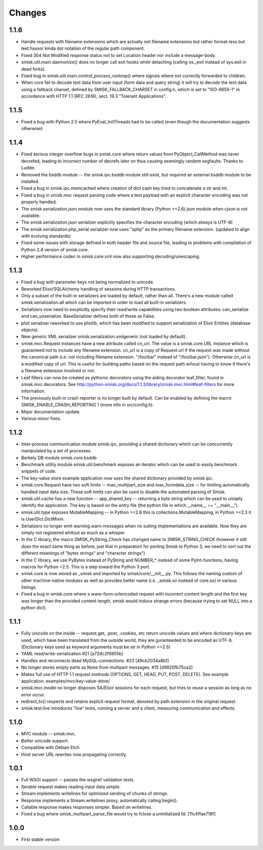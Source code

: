Changes
=======

1.1.6
-----

* Handle requests with filename extensions which are actually not filename
  extensions but rather format-less but leet.haxxor kinda dot notation of the
  regular path component.

* Fixed 304 Not Modified response status not to set Location header nor include
  a message-body.

* smisk.util.main.daemonize() does no longer call exit hooks while detaching
  (calling os._exit instead of sys.exit in dead forks).

* Fixed bug in smisk.util.main.control_process_runloop() where signals where
  not correctly forwarded to children.

* When core fail to decode text data from user input (form data and query 
  string) it will try to decode the text data using a fallback charset, defined
  by SMISK_FALLBACK_CHARSET in config.h, which is set to "ISO-8859-1" in
  accordance with HTTP 1.1 (RFC 2616), sect. 19.3 "Tolerant Applications".

1.1.5
-----

* Fixed a bug with Python 2.5 where PyEval_InitThreads had to be called (even
  though the documentation suggests otherwise)

1.1.4
-----

* Fixed serious integer overflow bugs in smisk.core where return values from
  PyObject_CallMethod was never decrefed, leading to incorrect number of 
  decrefs later on thus causing seemingly random segfaults. Thanks to Ludde.

* Removed the bsddb module -- the smisk.ipc.bsddb module still exist, but
  required an external bsddb module to be installed.

* Fixed a bug in smisk.ipc.memcached where creation of dict cash key tried to
  concatenate a str and int.

* Fixed a bug in smisk.mvc request parsing code where a text payload with an
  explicit character encoding was not properly handled.

* The smisk.serialization.json module now uses the standard library
  (Python >=2.6) json module when cjson is not available.

* The smisk.serialization.json serializer explicitly specifies the character
  encoding (which always is UTF-8)

* The smisk.serialization.php_serial serializer now uses "sphp" as the primary
  filename extension. (updated to align with evolving standards)

* Fixed some issues with storage defined in both header file and source file,
  leading to problems with compilation of Python 2.4 version of smisk.core.

* Higher performance codec in smisk.core.xml now also supporting
  decoding/unescaping.


1.1.3
-----

* Fixed a bug with parameter keys not being normalized to unicode.

* Reworked Elixir/SQLAlchemy handling of sessions during HTTP transactions.

* Only a subset of the built-in serializers are loaded by default, rather than
  all. There's a new module called smisk.serialization.all which can be
  imported in order to load all built-in serializers.

* Serializers now need to excplicitly specify their read/write capabilities
  using two boolean attributes: can_serialize and can_unserialize.
  BaseSerializer defines both of these as False.

* plist serializer reworked to use plistlib, which has been modified to support
  serialization of Elixir Entities (database objects).

* New generic XML serializer smisk.serialization.xmlgeneric (not loaded by 
  default).

* smisk.mvc.Request instances have a new attribute called cn_url. The value is
  a smisk.core.URL instance which is guaranteed *not* to include any filename
  extension. cn_url is a copy of Request.url if the request was made without
  the canonical path (i.e. not including filename extension. "/foo/bar" instead
  of "/foo/bar.json"). Otherwise cn_url is a modified copy of url. This is
  useful for building paths based on the request path wihout having to know if
  there's a filename extension involved or not.

* Leaf filters can now be created as pythonic decorators using the aiding
  decorator leaf_filter, found in smisk.mvc.decorators. See
  http://python-smisk.org/docs/1.1.3/library/smisk.mvc.html#leaf-filters
  for more information.

* The previously built-in crash reporter is no longer built by default. Can be
  enabled by defining the macro SMISK_ENABLE_CRASH_REPORTING 1 (more info in 
  src/config.h).

* Major documentation update.

* Various minor fixes.


1.1.2
-----

* Inter-process communication module smisk.ipc, providing a shared dictionary
  which can be concurrently manipulated by a set of processes.

* Berkely DB module smisk.core.bsddb

* Benchmark utility module smisk.util.benchmark exposes an iterator which can
  be used to easily benchmark snippets of code.
  
* The key-value store example application now uses the shared dictionary
  provided by smisk.ipc.

* smisk.core.Request have two soft limits -- max_multipart_size and 
  max_formdata_size -- for limiting automatically handled input data size. These
  soft limits can also be used to disable the automated parsing of Smisk.

* smisk.util.cache has a new function -- app_shared_key -- returning a byte
  string which can be used to uniqely identify the application. The key is
  based on the entry file (the python file in which __name__ == "__main__").

* smisk.util.type exposes MutableMapping -- in Python >=2.6 this is 
  collections.MutableMapping, in Python >=2.3 it is UserDict.DictMixin.

* Serializers no longer emit warning.warn-messages when no suiting
  implementations are available. Now they are simply not registered whitout as
  much as a whisper.

* In the C library, the macro SMISK_PyString_Check has changed name to 
  SMISK_STRING_CHECK (however it still does the exact same thing as before,
  just that in preparation for porting Smisk to Python 3, we need to sort out
  the different meanings of "bytes strings" and "character strings")

* In the C library, we use PyBytes instead of PyString and NUMBER_* instead of
  some PyInt-functions, having macros for Python <2.5. This is a step toward
  the Python 3 port.

* smisk.core is now stored as _smisk and imported by smisk/core/__init__.py.
  This follows the naming custom of other machine-native modules as well as
  provides better name (i.e. _smisk.so instead of core.so) in various listings.

* Fixed a bug in smisk.core where a www-form-urlencoded request with incorrect
  content length and the first key was longer than the provided content length,
  smisk would induce strange errors (because trying to set NULL into a python
  dict).


1.1.1
-----

* Fully unicode on the inside -- request.get, .post, .cookies, etc return
  unicode values and where dictionary keys are used, which have been translated
  from the outside world, they are guranteeded to be encoded as UTF-8.
  (Dictionary keys used as keyword arguments must be str in Python <=2.5)

* YAML read/write-serialization #21 [a72dc2f0855b]

* Handles and reconnects dead MySQL-connections. #23 [49cb2034a8b1]

* No longer stores empty parts as None from multipart messages. #15
  [d9920fb75ca2]

* Makes full use of HTTP 1.1 request methods (OPTIONS, GET, HEAD, PUT, POST,
  DELETE). See example application: examples/mvc/key-value-store/

* smisk.mvc.model no longer disposes SA/Elixir sessions for each request, but
  tries to reuse a session as long as no error occur.

* redirect_to() respects and retains explicit request format, denoted by path
  extension in the original request.

* smisk.test.live introduces "live" tests, running a server and a client,
  measuring communication and effects.


1.1.0
-----

* MVC module -- smisk.mvc.

* Better unicode support.

* Compatible with Debian Etch.

* Host server URL rewrites now propagating correctly.


1.0.1
-----

* Full WSGI support -- passes the wsgiref validation tests.

* Iterable request makes reading input data simple.

* Stream implements writelines for optimized sending of chunks of strings.

* Response implements a Stream.writelines proxy, automatically calling
  begin().

* Callable response makes responses simpler. Based on writelines.

* Fixed a bug where smisk_multipart_parse_file would try to fclose a
  uninitialized fd. [11c4ffae718f]


1.0.0
-----

* First stable version
